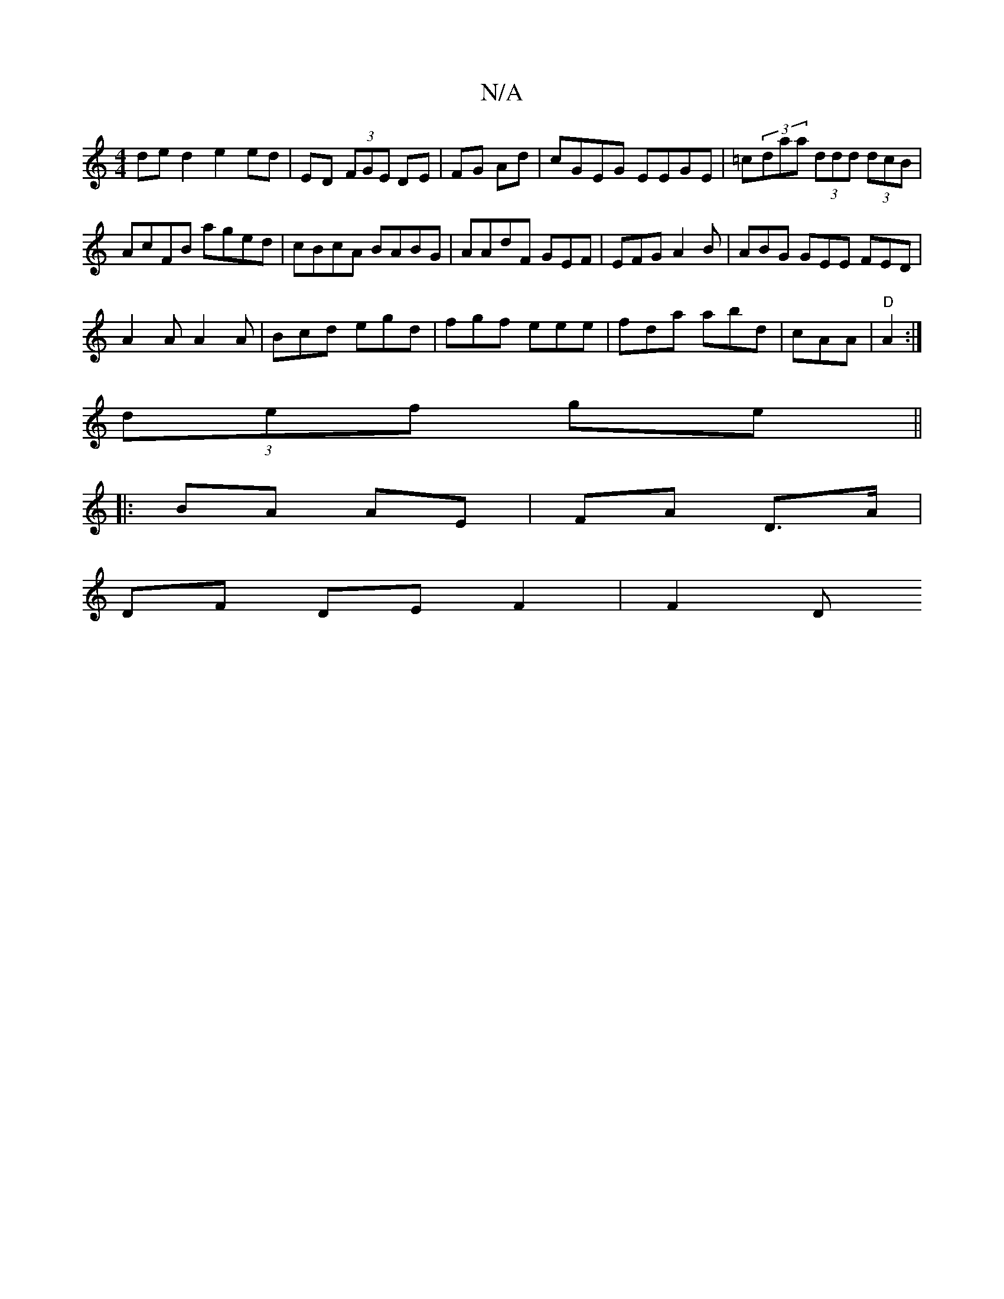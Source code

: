 X:1
T:N/A
M:4/4
R:N/A
K:Cmajor
ded2e2 ed|ED (3FGE DE|FG Ad|cGEG EEGE|=c(3daa (3ddd (3dcB|AcFB aged|cBcA BABG|AAdF GEF | EFG A2 B|ABG GEE FED|
A2A A2A|Bcd egd|fgf eee|fda abd|cAA|"D" A2 :|
(3def ge ||
|:BA AE|FA D>A|
DF DE F2 | F2 D
